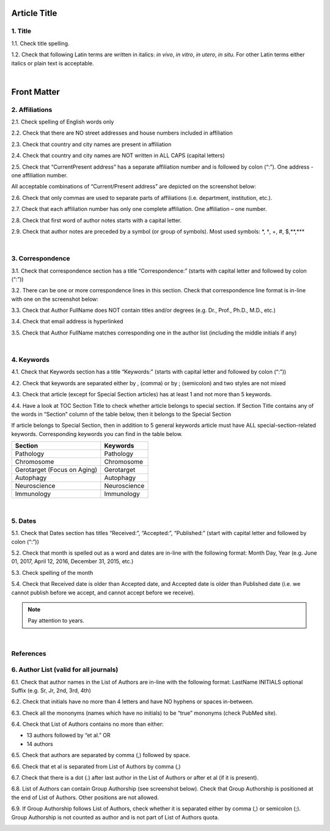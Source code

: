 
Article Title
^^^^^^^^^^^^^

.. _title_html_research_papers:

1. Title
--------

1.1. Check title spelling.

1.2. Check that following Latin terms are written in italics: *in vivo*, *in vitro*, *in utero*, *in situ*. 
For other Latin terms either italics or plain text is acceptable.

|

Front Matter
^^^^^^^^^^^^

.. _affiliations_research_papers:

2. Affiliations
---------------

2.1. Check spelling of English words only

2.2. Check that there are NO street addresses and house numbers included in affiliation

2.3. Check that country and city names are present in affiliation

2.4. Check that country and city names are NOT written in ALL CAPS (capital letters)

2.5. Check that “Current\Present address” has a separate affiliation number and is followed by colon (“:”). One address - one affiliation number. 
	
All acceptable combinations of “Current/Present address” are depicted on the screenshot below: 

.. image:: /_static/pic1_curr_pres_address.png
   :alt: Current/Present address

2.6. Check that only commas are used to separate parts of affiliations (i.e. department, institution, etc.).

.. image:: /_static/pic2_aff_format.png
   :alt: Affiliation format


2.7. Check that each affiliation number has only one complete affiliation. One affiliation – one number.

2.8. Check that first word of author notes starts with a capital letter.

2.9. Check that author notes are preceded by a symbol (or group of symbols). Most used symbols: \*, †, +, #, $,**,*** \

.. image:: /_static/pic3_author_notes.png
   :alt: Author Notes

|
.. _correspondece_research_papers:

3. Correspondence
-----------------

3.1. Check that correspondence section has a title “Correspondence:” (starts with capital letter and followed by colon (“:”))

3.2. There can be one or more correspondence lines in this section. Check that correspondence line format is in-line with one on the screenshot below:

.. image:: /_static/pic4_corresp_format.png
   :alt: Correspondence format

3.3. Check that Author FullName does NOT contain titles and/or degrees (e.g. Dr., Prof., Ph.D., M.D., etc.)

3.4. Check that email address is hyperlinked

3.5. Check that Author FullName matches corresponding one in the author list (including the middle initials if any)

.. image:: /_static/pic5_corresp_auth_match.png
   :alt: Correspondence author match

|
.. _keywords_research_papers:

4. Keywords
-----------

4.1. Check that Keywords section has a title “Keywords:” (starts with capital letter and followed by colon (“:”))

4.2. Check that keywords are separated either by , (comma) or by ; (semicolon) and two styles are not mixed

.. image:: /_static/pic6_keywords_separ.png
   :target: ../../_static/pic6_keywords_separ.png
   :alt: Keywords

4.3. Check that article (except for Special Section articles) has at least 1 and not more than 5 keywords.

4.4. Have a look at TOC Section Title to check whether article belongs to special section. If Section Title contains any of the words in “Section” column of the table below, then it belongs to the Special Section

.. image:: /_static/pic7_special_section.png
   :alt: Special Section

If article belongs to Special Section, then in addition to 5 general keywords article must have ALL special-section-related keywords. Corresponding keywords you can find in the table below. 

+-----------------------------+--------------+ 
| Section                     | Keywords     | 
+=============================+==============+ 
| Pathology                   | Pathology    | 
+-----------------------------+--------------+ 
| Chromosome                  | Chromosome   | 
+-----------------------------+--------------+ 
| Gerotarget (Focus on Aging) | Gerotarget   | 
+-----------------------------+--------------+ 
| Autophagy                   | Autophagy    | 
+-----------------------------+--------------+ 
| Neuroscience	              | Neuroscience | 
+-----------------------------+--------------+ 
| Immunology	              | Immunology   | 
+-----------------------------+--------------+

|
.. _dates_research_papers:

5. Dates
--------

5.1. Check that Dates section has titles “Received:”, “Accepted:”, “Published:” (start with capital letter and followed by colon (“:”))

5.2. Check that month is spelled out as a word and dates are in-line with the following format: Month Day, Year
(e.g. June 01, 2017, April 12, 2016, December 31, 2015, etc.)

5.3. Check spelling of the month

.. image:: /_static/pic8_dates_format.png
   :alt: Dates format

5.4. Check that Received date is older than Accepted date, and Accepted date is older than Published date (i.e. we cannot publish before we accept, and cannot accept before we receive).

.. note:: Pay attention to years.

|

References
----------

.. _author_list_research_papers:

6. Author List (valid for all journals)
---------------------------------------

6.1. Check that author names in the List of Authors are in-line with the following format:
LastName INITIALS optional Suffix (e.g. Sr, Jr, 2nd, 3rd, 4th)

.. image:: /_static/pic9_author_name_format.png
   :alt: Author Names format

6.2. Check that initials have no more than 4 letters and have NO hyphens or spaces in-between.

6.3. Check all the mononyms (names which have no initials) to be “true” mononyms (check PubMed site).

6.4. Check that List of Authors contains no more than either:

- 13 authors followed by “et al.”  OR

- 14 authors

.. image:: /_static/pic10_author_number.png
   :alt: Max number of authors


.. image:: /_static/pic11_author_etal_number.png
   :alt: Max number of authors followed by et al

6.5. Check that authors are separated by comma (,) followed by space.

6.6. Check that et al is separated from List of Authors by comma (,)

6.7. Check that there is a dot (.) after last author in the List of Authors or after et al (if it is present).

6.8. List of Authors can contain Group Authorship (see screenshot below). Check that Group Authorship is positioned at the end of List of Authors. Other positions are not allowed.

6.9. If Group Authorship follows List of Authors, check whether it is separated either by comma (,) or semicolon (;). Group Authorship is not counted as author and is not part of List of Authors quota.


.. image:: /_static/pic12_group_authorship1.png
   :alt: Group Authorship

.. image:: /_static/pic13_group_authorship2.png
   :alt: Group Authorship

.. image:: /_static/pic14_group_authorship3.png
   :alt: Group Authorship

.. image:: /_static/pic15_group_authorship4.png
   :alt: Group Authorship

